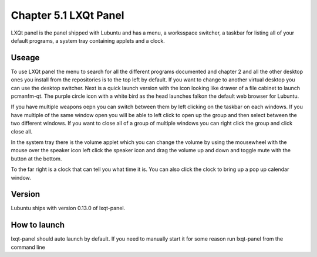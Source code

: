 Chapter 5.1 LXQt Panel
======================
LXQt panel is the panel shipped with Lubuntu and has a menu, a worksspace switcher, a taskbar for listing all of your default programs, a system tray containing applets and a clock.

Useage
------
To use LXQt panel the menu to search for all the different programs documented and chapter 2 and all the other desktop ones you install from the repositories is to the top left by default. If you want to change to another virtual desktop you can use the desktop switcher. Next is a quick launch version with the icon looking like drawer of a file cabinet to launch pcmanfm-qt. The purple circle icon with a white bird as the head launches falkon the default web browser for Lubuntu.

If you have multiple weapons oepn you can switch between them by left clicking on the taskbar on each windows. If you have multiple of the same window open you will be able to left click to open up the group and then select between the two different windows. If you want to close all of a group of multiple windows you can right click the group and click close all.    

In the system tray there is the volume applet which you can change the volume by using the mousewheel with the mouse over the speaker icon left click the speaker icon and drag the volume up and down and toggle mute with the button at the bottom. 

To the far right is a clock that can tell you what time it is. You can also click the clock to bring up a pop up calendar window.  

Version
-------
Lubuntu ships with version 0.13.0 of lxqt-panel.

How to launch
-------------
lxqt-panel should auto launch by default. If you need to manually start it for some reason run lxqt-panel from the command line
